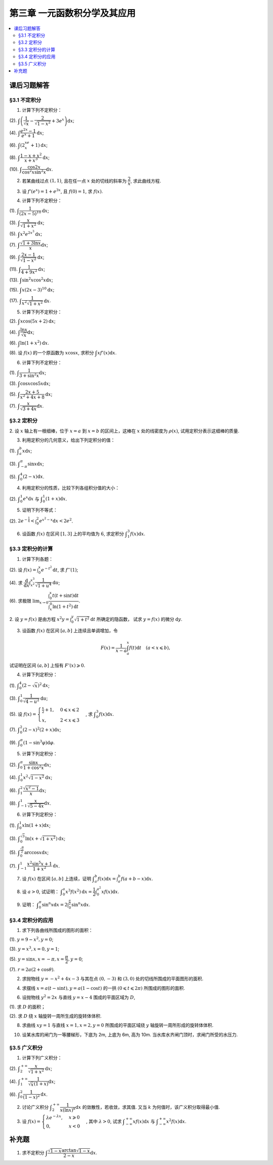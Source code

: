 第三章  一元函数积分学及其应用
^^^^^^^^^^^^^^^^^^^^^^^^^^^^^^^^^^^^

..  contents:: :local:


课后习题解答
=========================

§3.1 不定积分
---------------------

1. 计算下列不定积分：

(2). :math:`\displaystyle \int \left( \dfrac{1}{\sqrt{x}} - \dfrac{2}{\sqrt{1-x^2}} + 3e^x \right) \mathrm{d} x`;

(4). :math:`\displaystyle \int \dfrac{e^{2x} - 1}{e^x + 1} \mathrm{d} x`;

(6). :math:`\displaystyle \int (2^xe^x + 1) \mathrm{d} x`;

(8). :math:`\displaystyle \int \dfrac{1 - x + x^2}{x + x^3} \mathrm{d} x`;

(10). :math:`\displaystyle \int \dfrac{\cos 2x}{\cos^2 x \sin^2 x} \mathrm{d} x`.

.. proof:solution::

    (2).

    .. math::

        \int \left( \dfrac{1}{\sqrt{x}} - \dfrac{2}{\sqrt{1-x^2}} + 3e^x \right) \mathrm{d} x & = \int x^{-\frac{1}{2}} \mathrm{d} x - 2\int (1-x^2)^{-\frac{1}{2}} \mathrm{d} x + 3 \int e^x \mathrm{d} x \\
        & = 2\sqrt{x} - 2\arcsin x + 3e^x + C.

    (4).

    .. math::

        \int \dfrac{e^{2x} - 1}{e^x + 1} \mathrm{d} x & = \int \dfrac{(e^x + 1)(e^x - 1)}{e^x + 1} \mathrm{d} x \\
        & = \int (e^x - 1) \mathrm{d} x \\
        & = e^x - x + C.

    (6).

    .. math::

        \int (2^xe^x + 1) \mathrm{d} x & = \int (2e)^x \mathrm{d} x + \int \mathrm{d} x \\
        & = \dfrac{(2e)^x}{\ln (2e)} + x + C \\
        & = \dfrac{2^xe^x}{\ln 2 + 1} + x + C.

    (8).

    .. math::

        \int \dfrac{1 - x + x^2}{x + x^3} \mathrm{d} x & = \int \dfrac{1 + x^2}{x + x^3} \mathrm{d} x - \int \dfrac{x}{x + x^3} \mathrm{d} x \\
        & = \int \dfrac{1}{x} \mathrm{d} x - \int \dfrac{1}{x^2 + 1} \mathrm{d} x \\
        & = \ln |x| - \arctan x + C.

    (10).

    .. math::

        \int \dfrac{\cos 2x}{\cos^2 x \sin^2 x} \mathrm{d} x & = \int \dfrac{\cos 2x}{(\frac{1}{2} \sin 2x)^2} \mathrm{d} x \\
        & = 2 \int \dfrac{\mathrm{d} \sin 2x}{\sin^2 2x}  \\
        & = 2 \cdot \dfrac{-1}{\sin 2x} + C \\
        & = -\dfrac{2}{\sin 2x} + C.

2. 若某曲线过点 :math:`(1, 1)`, 且在任一点 :math:`x` 处的切线的斜率为 :math:`\dfrac{2}{x}`, 求此曲线方程.

.. proof:solution::

    设曲线方程为 :math:`y = f(x)`, 则 :math:`f'(x) = \dfrac{2}{x}`, 从而 :math:`\displaystyle f(x) = \int \dfrac{2}{x} \mathrm{d} x = 2\ln x + C`, 由 :math:`f(1) = 1` 知 :math:`C = 1`, 因此曲线方程为 :math:`y = 2\ln x + 1`.

3. 设 :math:`f'(e^x) = 1 + e^{3x}`, 且 :math:`f(0) = 1`, 求 :math:`f(x)`.

.. proof:solution::

    由题设知 :math:`f'(e^x) = 1 + e^{3x}`, 从而 :math:`f'(x) = 1 + x^3`, 那么

    .. math::

        f(x) = \int (1 + x^3) \mathrm{d} x = x + \dfrac{x^4}{4} + C

    由 :math:`f(0) = 1` 知 :math:`C = 1`, 因此 :math:`f(x) = x + \dfrac{x^4}{4} + 1`.

4. 计算下列不定积分：

(1). :math:`\displaystyle \int \dfrac{1}{(2x - 5)^{10}} \mathrm{d} x`;

(3). :math:`\displaystyle \int \dfrac{x}{\sqrt{1 + x^2}} \mathrm{d} x`;

(5). :math:`\displaystyle \int x^2 e^{2x^3} \mathrm{d} x`;

(7). :math:`\displaystyle \int \dfrac{\sqrt{1 + 3\ln x}}{x} \mathrm{d} x`;

(9). :math:`\displaystyle \int \dfrac{2x - 1}{\sqrt{1 - x^2}} \mathrm{d} x`;

(11). :math:`\displaystyle \int \dfrac{1}{4 + 9x^2} \mathrm{d} x`;

(13). :math:`\displaystyle \int \sin^2 x \cos^2 x \mathrm{d} x`;

(15). :math:`\displaystyle \int x (2x - 3)^{10} \mathrm{d} x`;

(17). :math:`\displaystyle \int \dfrac{1}{x^2 \sqrt{1 + x^2}} \mathrm{d} x`.

.. proof:solution::

    (1). 令 :math:`u = 2x - 5`, 则 :math:`\mathrm{d} u = 2 \mathrm{d} x`, 从而有

    .. math::

        \int \dfrac{1}{(2x - 5)^{10}} \mathrm{d} x & = \dfrac{1}{2} \int u^{-10} \mathrm{d} u = \dfrac{1}{2} \cdot \dfrac{u^{-9}}{-9} + C \\
        & = -\dfrac{1}{18(2x - 5)^9} + C.

    接下来，中间变量 :math:`u` 就不再写出了。

    (3).

    .. math::

        \int \dfrac{x}{\sqrt{1 + x^2}} \mathrm{d} x = \int \dfrac{\sqrt{1 + x^2}}{2} \mathrm{d} (1 + x^2) = \sqrt{1 + x^2} + C.

    (5).

    .. math::

        \int x^2 e^{2x^3} \mathrm{d} x = \dfrac{1}{6} \int e^{2x^3} \mathrm{d} (2x^3) = \dfrac{1}{6} e^{2x^3} + C.

    (7).

    .. math::

        \int \dfrac{\sqrt{1 + 3\ln x}}{x} \mathrm{d} x = \int \sqrt{1 + 3\ln x} \mathrm{d} (\ln x) = \dfrac{2}{9} (1 + 3\ln x)^{\frac{3}{2}} + C.

    (9).

    .. math::

        \int \dfrac{2x - 1}{\sqrt{1 - x^2}} \mathrm{d} x & = \int \dfrac{2x}{\sqrt{1 - x^2}} \mathrm{d} x - \int \dfrac{1}{\sqrt{1 - x^2}} \mathrm{d} x \\
        & = -\int \dfrac{1}{\sqrt{1 - x^2}} \mathrm{d} (1 - x^2) - \arcsin x + C \\
        & = -2 \sqrt{1 - x^2} - \arcsin x + C.

    (11).

    .. math::

        \int \dfrac{1}{4 + 9x^2} \mathrm{d} x = \dfrac{2}{3} \cdot \dfrac{1}{4} \int \dfrac{1}{1 + \left( \frac{3}{2} x \right)^2} \mathrm{d} \left( \frac{3}{2} x \right) = \dfrac{1}{6} \arctan \dfrac{3}{2} x + C.

    (13).

    .. math::

        \int \sin^2 x \cos^2 x \mathrm{d} x & = \dfrac{1}{4} \int \sin^2 2x \mathrm{d} x = \dfrac{1}{8} \int (1 - \cos 4x) \mathrm{d} x \\
        & = \dfrac{1}{32} \int (1 - \cos 4x) \mathrm{d} (4x) = \dfrac{1}{32} (4x - \sin 4x) + C.

    (15).

    .. math::

        \int x (2x - 3)^{10} \mathrm{d} x & = \int \dfrac{1}{2} (2x - 3)^{11} \mathrm{d} x + \int \dfrac{3}{2} (2x - 3)^{10} \mathrm{d} x \\
        & = \dfrac{1}{4} \int (2x - 3)^{11} \mathrm{d} (2x - 3) + \dfrac{3}{4} \int (2x - 3)^{10} \mathrm{d} (2x - 3) \\
        & = \dfrac{1}{4} \cdot \dfrac{(2x - 3)^{12}}{12} + \dfrac{3}{4} \cdot \dfrac{(2x - 3)^{11}}{11} + C \\
        & = \dfrac{1}{48} (2x - 3)^{12} + \dfrac{3}{44} (2x - 3)^{11} + C.

    (17).

    .. math::

        \int \dfrac{1}{x^2 \sqrt{1 + x^2}} \mathrm{d} x & = -\int \dfrac{1}{\sqrt{1 + x^2}} \mathrm{d} \left( \dfrac{1}{x} \right) = -\int \dfrac{1}{x} \cdot \dfrac{1}{\sqrt{1 + \left(\frac{1}{x}\right)^2}} \mathrm{d} \left( \dfrac{1}{x} \right) \\
        & = -\dfrac{1}{2} \int \dfrac{1}{\sqrt{1 + \left(\frac{1}{x}\right)^2}} \mathrm{d} \left( \frac{1}{x} \right)^2 \\
        & = -\sqrt{1 + \left(\frac{1}{x}\right)^2} + C \\
        & = -\dfrac{\sqrt{x^2 + 1}}{x} + C.

    以上假设了 :math:`x > 0`, 对于 :math:`x < 0` 的情况，从根式中提出 :math:`x` 要变（2次）号，最终结果是一样的。

5. 计算下列不定积分：

(2). :math:`\displaystyle \int x \cos (5x + 2) \mathrm{d} x`;

(4). :math:`\displaystyle \int \dfrac{\ln x}{\sqrt{x}} \mathrm{d} x`;

(6). :math:`\displaystyle \int \ln(1 + x^2) \mathrm{d} x`.

(8). 设 :math:`f(x)` 的一个原函数为 :math:`x \cos x`, 求积分 :math:`\displaystyle \int x f'(x) \mathrm{d} x`.

.. proof:solution::

    (2). 采用分部积分法：

    .. math::

        \int x \cos (5x + 2) \mathrm{d} x & = \dfrac{1}{5} \int x \mathrm{d} \left( \sin (5x + 2) \right) = \dfrac{1}{5} x \sin (5x + 2) - \dfrac{1}{5} \int \sin (5x + 2) \mathrm{d} x \\
        & = \dfrac{1}{5} x \sin (5x + 2) + \dfrac{1}{25} \cos (5x + 2) + C.

    (4). 令 :math:`x = t^2, t > 0`, 则 :math:`\mathrm{d} x = 2t \mathrm{d} t`, 从而有

    .. math::

        \int \dfrac{\ln x}{\sqrt{x}} \mathrm{d} x & = \int \dfrac{2t \ln t^2}{t} \mathrm{d} t = 4 \int \ln t \mathrm{d} t \\
        & = 4t \ln t - 4 \int t \mathrm{d} (\ln t) = 4t \ln t - 4 \int t \cdot \dfrac{1}{t} \mathrm{d} t \\
        & = 4t \ln t - 4t + C = 4 \sqrt{x} \ln \sqrt{x} - 4 \sqrt{x} + C \\
        & = 2 \sqrt{x} \ln x - 4 \sqrt{x} + C.

    也可以直接采用分部积分法：

    .. math::

        \int \dfrac{\ln x}{\sqrt{x}} \mathrm{d} x & = 2 \int \ln x \mathrm{d} \left( \sqrt{x} \right) = 2 \sqrt{x} \ln x - 2 \int \sqrt{x} \mathrm{d} (\ln x) \\
        & = 2 \sqrt{x} \ln x - 2 \int \sqrt{x} \cdot \dfrac{1}{x} \mathrm{d} x \\
        & = 2 \sqrt{x} \ln x - 2 \int \dfrac{1}{\sqrt{x}} \mathrm{d} x \\
        & = 2 \sqrt{x} \ln x - 4 \sqrt{x} + C.

    (6). 采用分部积分法：

    .. math::

        \int \ln(1 + x^2) \mathrm{d} x & = x \ln(1 + x^2) - \int x \mathrm{d} (\ln(1 + x^2)) = x \ln(1 + x^2) - \int x \cdot \dfrac{2x}{1 + x^2} \mathrm{d} x \\
        & = x \ln(1 + x^2) - 2 \int \dfrac{x^2}{1 + x^2} \mathrm{d} x = x \ln(1 + x^2) - 2 \int \left( 1 - \dfrac{1}{1 + x^2} \right) \mathrm{d} x \\
        & = x \ln(1 + x^2) - 2x + 2 \arctan x + C.

    (8). 采用分部积分法：

    .. math::

        \int x f'(x) \mathrm{d} x & = \int x \mathrm{d} f(x) = x f(x) - \int f(x) \mathrm{d} x \\
        & = x (x \cos x)' - x \cos x + C = x \cos x - x^2 \sin x - x \cos x + C \\
        &= -x^2 \sin x + C.

6. 计算下列不定积分：

(1). :math:`\displaystyle \int \dfrac{1}{3 + \sin^2 x} \mathrm{d} x`;

(3). :math:`\displaystyle \int \cos x \cos 5x \mathrm{d} x`;

(5). :math:`\displaystyle \int \dfrac{2x + 5}{x^2 + 4x + 8} \mathrm{d} x`;

(7). :math:`\displaystyle \int \dfrac{x}{\sqrt{3 + 4x}} \mathrm{d} x`.

.. proof:solution::

    (1).

    .. math::

        \int \dfrac{1}{3 + \sin^2 x} \mathrm{d} x & = \int \dfrac{1}{3\cos^2 x + 4\sin^2 x} \mathrm{d} x = \int \dfrac{\sec^2x \mathrm{d} x}{3 + 4\tan^2 x} \\
        & = \int \dfrac{\mathrm{d} \tan x}{3 + 4\tan^2 x} = \dfrac{1}{2\sqrt{3}} \int \dfrac{\mathrm{d} \left( \frac{2}{\sqrt{3}} \tan x \right)}{1 + \left( \frac{2}{\sqrt{3}} \tan x \right)^2} \\
        & = \dfrac{1}{2\sqrt{3}} \arctan \left( \dfrac{2}{\sqrt{3}} \tan x \right) + C.

    (3). 利用和差化积公式 :math:`\cos x \cos 5x = \dfrac{1}{2} (\cos 4x + \cos 6x)`, 从而有

    .. math::

        \int \cos x \cos 5x \mathrm{d} x & = \dfrac{1}{2} \int \cos 4x \mathrm{d} x + \dfrac{1}{2} \int \cos 6x \mathrm{d} x \\
        & = \dfrac{1}{8} \sin 4x + \dfrac{1}{12} \sin 6x + C.

    (5).

    .. math::

        \int \dfrac{2x + 5}{x^2 + 4x + 8} \mathrm{d} x & = \int \dfrac{2(x + 2) + 1}{(x + 2)^2 + 4} \mathrm{d} (x + 2) \\
        & = 2 \int \dfrac{x + 2}{(x + 2)^2 + 4} \mathrm{d} (x + 2) + \int \dfrac{1}{(x + 2)^2 + 4} \mathrm{d} (x + 2) \\
        & = \int \dfrac{1}{(x + 2)^2 + 4} \mathrm{d} (x + 2)^2 + \dfrac{1}{2} \int \dfrac{1}{(\frac{x + 2}{2})^2 + 1} \mathrm{d} \left(\dfrac{x + 2}{2}\right) \\
        & = \ln \left\lvert (x + 2)^2 + 4 \right\rvert + \dfrac{1}{2} \arctan \dfrac{x + 2}{2} + C \\
        & = \ln (x^2 + 4x + 8) + \dfrac{1}{2} \arctan \dfrac{x + 2}{2} + C.

    (7). 令 :math:`u = \sqrt{3 + 4x}`, 那么 :math:`\mathrm{d} x = \dfrac{u \mathrm{d} u}{2}`, 从而有

    .. math::

        \int \dfrac{x}{\sqrt{3 + 4x}} \mathrm{d} x & = \int \dfrac{u^2 - 3}{4u} \cdot \dfrac{u \mathrm{d} u}{2} = \dfrac{1}{8} \int (u^2 - 3) \mathrm{d} u \\
        & = \dfrac{1}{8} \cdot \dfrac{u^3}{3} - \dfrac{3}{8} u + C \\
        & = \dfrac{1}{24} (3 + 4x)^{\frac{3}{2}} - \dfrac{3}{8} \sqrt{3 + 4x} + C \\
        & = \sqrt{3 + 4x} \left( \dfrac{1}{24} (3 + 4x) - \dfrac{3}{8} \right) + C \\
        & = \dfrac{4x - 6}{24} \sqrt{3 + 4x} + C \\
        & = \dfrac{2x - 3}{12} \sqrt{3 + 4x} + C.

§3.2 定积分
---------------------

2. 设 :math:`x` 轴上有一根细棒，位于 :math:`x = a` 到 :math:`x = b` 的区间上，这棒在 :math:`x` 处的线密度为 :math:`\rho(x)`,
试用定积分表示这细棒的质量.

.. proof:solution::

    设细棒的质量为 :math:`m`, 则有

    .. math::

        m = \int_a^b \rho(x) \mathrm{d} x.

3. 利用定积分的几何意义，给出下列定积分的值：

(1). :math:`\displaystyle \int_a^b x \mathrm{d} x`;

(3). :math:`\displaystyle \int_{-\pi}^{\pi} \sin x \mathrm{d} x`;

(5). :math:`\displaystyle \int_0^4 (2 - x) \mathrm{d} x`.

.. proof:solution::

    (1). 假设 :math:`a < b`.

    定积分 :math:`\displaystyle \int_a^b x \mathrm{d} x` 表示 :math:`x` 从 :math:`a` 到 :math:`b` 曲线 :math:`y = x` 与 :math:`x` 轴之间（带正负号）的面积。
    当 :math:`a, b` 同号时，这是一个底边长 :math:`|a|, |b|`, 高为 :math:`|a - b|` 的梯形，面积为 :math:`\dfrac{|a| + |b|}{2} |a - b|`.
    当 :math:`a, b > 0` 时，面积为正的，当 :math:`a, b < 0` 时，面积为负的。值为 :math:`\dfrac{b^2 - a^2}{2}`.

    当 :math:`a \leqslant 0 \leqslant b`, 定积分 :math:`\displaystyle \int_a^b x \mathrm{d} x` 表示两个三角形的面积之差 (包括等于 :math:`0` 时退化的情况).
    这是两个等腰直角三角形，直角边长分别为 :math:`-a, b`, 面积之差为 :math:`\dfrac{b^2 - a^2}{2}`.

    (3). :math:`\sin x` 在 :math:`(-\pi, 0)` 取值为负， :math:`(0, \pi)` 取值为正，因此定积分 :math:`\displaystyle \int_{-\pi}^{\pi} \sin x \mathrm{d} x`
    表示 这两部分曲线与 :math:`x` 轴围成（带正负号）的面积之和。正两部分面积正好绝对值相等，符号相反，因此定积分的值为 :math:`0`.

    (5). :math:`\displaystyle \int_0^4 (2 - x) \mathrm{d} x` 表示 :math:`x` 从 :math:`0` 到 :math:`4` 曲线 :math:`y = 2 - x` 与 :math:`x` 轴之间（带正负号）的面积。
    :math:`x` 从 :math:`0` 到 :math:`2` 时， :math:`y = 2 - x` 在 :math:`x` 轴上方，面积为正， :math:`x` 从 :math:`2` 到 :math:`4` 时，
    :math:`y = 2 - x` 在 :math:`x` 轴下方，面积为负。这两部分面积绝对值相等，符号相反，因此定积分的值为 :math:`0`.

4. 利用定积分的性质，比较下列各组积分值的大小：

(2). :math:`\displaystyle \int_0^1 e^x \mathrm{d} x` 与 :math:`\displaystyle \int_0^1 (1 + x) \mathrm{d} x`.

.. proof:solution::

    由于在区间 :math:`(0, 1)` 上有不等式 :math:`e^x > 1 + x`, 因此有 :math:`\displaystyle \int_0^1 e^x \mathrm{d} x > \int_0^1 (1 + x) \mathrm{d} x`.

5. 证明下列不等式：

(2). :math:`\displaystyle 2 e^{-\frac{1}{4}} < \int_0^2 e^{x^2 - x} \mathrm{d} x < 2 e^2`.

.. proof:proof::

    由于 :math:`e^{x^2 - x} = e^{\left( x - \frac{1}{2} \right)^2 - \frac{1}{4}}` 在区间 :math:`[0, 2]` 上的最小值为 :math:`e^{-\frac{1}{4}}`,
    最大值为 :math:`e^2`, 因此有

    .. math::

        2 e^{-\frac{1}{4}} = \int_0^2 e^{-\frac{1}{4}} \mathrm{d} x < \int_0^2 e^{x^2 - x} \mathrm{d} x < \int_0^2 e^2 \mathrm{d} x = 2 e^2.

6. 设函数 :math:`f(x)` 在区间 :math:`[1, 3]` 上的平均值为 :math:`6`, 求定积分 :math:`\displaystyle \int_1^3 f(x) \mathrm{d} x`.

.. proof:solution::

    函数 :math:`f(x)` 在区间 :math:`[1, 3]` 上的平均值为 :math:`6`, 也就是说有

    .. math::

        \dfrac{\int_1^3 f(x) \mathrm{d} x}{3 - 1} = 6,

    从而有 :math:`\displaystyle \int_1^3 f(x) \mathrm{d} x = 12`.

§3.3 定积分的计算
---------------------

1. 计算下列各题：

(2). 设 :math:`\displaystyle f(x) = \int_0^x e^{-t^2} \mathrm{d} t`, 求 :math:`f''(1)`;

(4). 求 :math:`\displaystyle \dfrac{\mathrm{d}}{\mathrm{d} x} \int_{x^2}^{x^3} \dfrac{1}{\sqrt{1 + u^4}} \mathrm{d} u`;

(6). 求极限 :math:`\displaystyle \lim_{x \to 0} \dfrac{\int_0^x t(t + \sin t) \mathrm{d} t}{\int_x^0 \ln (1 + t^2) \mathrm{d} t}`.

.. proof:solution::

    (1). :math:`f'(x) = e^{-x^2}`, :math:`f''(x) = -2x e^{-x^2}`, 因此 :math:`f''(1) = -2e^{-1}`.

    (3). :math:`\displaystyle \dfrac{\mathrm{d}}{\mathrm{d} x} \int_{x^2}^{x^3} \dfrac{1}{\sqrt{1 + u^4}} \mathrm{d} u = \dfrac{1}{\sqrt{1 + x^{12}}} \cdot 3x^2 - \dfrac{1}{\sqrt{1 + x^8}} \cdot 2x = \dfrac{3x^2}{\sqrt{1 + x^{12}}} - \dfrac{2x}{\sqrt{1 + x^8}}`.

    (5).

    .. math::

        \displaystyle \lim_{x \to 0} \dfrac{\int_0^x t(t + \sin t) \mathrm{d} t}{\int_x^0 \ln (1 + t^2) \mathrm{d} t} & = \lim_{x \to 0} \dfrac{\int_0^x t(t + \sin t) \mathrm{d} t}{-\int_0^x \ln (1 + t^2) \mathrm{d} t} = -\lim_{x \to 0} \dfrac{x(x + \sin x)}{\ln (1 + x^2)} \\
        & = -\lim_{x \to 0} \dfrac{2x + x \cos x + \sin x}{\frac{2x}{1 + x^2}} \\
        & = -\lim_{x \to 0} (1 + x^2) \dfrac{2x + x \cos x + \sin x}{2x} \\
        & = -2.

    .. note::

        一般地，如果 :math:`\displaystyle f(x) = \int_{\varphi(x)}^{\psi(x)} g(t) \mathrm{d} t`, 那么

        .. math::

            f'(x) = g(\psi(x)) \psi'(x) - g(\varphi(x)) \varphi'(x).

2. 设 :math:`y = f(x)` 是由方程 :math:`\displaystyle x^2 y = \int_0^y \sqrt{1 + t^2} \mathrm{d} t` 所确定的隐函数，
试求 :math:`y = f(x)` 的微分 :math:`\mathrm{d} y`.

.. proof:solution::

    对方程两边求微分，有

    .. math::

        2x y \mathrm{d} x + x^2 \mathrm{d} y = \sqrt{1 + y^2} \mathrm{d} y,

    移项之后有

    .. math::

        \mathrm{d} y = \dfrac{2x y}{\sqrt{1 + y^2} - x^2} \mathrm{d} x.

3. 设函数 :math:`f(x)` 在区间 :math:`[a, b]` 上连续且单调增加，令

.. math::

    F(x) = \dfrac{1}{x - a} \int_a^x f(t) \mathrm{d} t \quad (a < x \leqslant b),

试证明在区间 :math:`(a, b]` 上恒有 :math:`F'(x) \geqslant 0`.

.. proof:proof::

    由于 :math:`f(x)` 在区间 :math:`[a, b]` 上连续且单调增加，所以有

    .. math::

        F'(x) = \dfrac{1}{x - a} \cdot f(x) - \dfrac{1}{(x - a)^2} \int_a^x f(t) \mathrm{d} t.

    进一步由积分中值定理，存在 :math:`\xi \in (a, x)` 使得 :math:`\displaystyle \int_a^x f(t) \mathrm{d} t = f(\xi) (x - a)`, 因此有

    .. math::

        F'(x) = \dfrac{1}{x - a} \cdot f(x) - \dfrac{f(\xi) (x - a)}{(x - a)^2} = \dfrac{1}{x - a} \cdot \left( f(x) - f(\xi) \right).

    由于 :math:`f(x)` 在区间 :math:`[a, b]` 上连续且单调增加，因此有 :math:`f(x) \geqslant f(\xi)`, 从而有 :math:`F'(x) \geqslant 0`.

4. 计算下列定积分：

(1). :math:`\displaystyle \int_0^4 (2 - \sqrt{x})^2 \mathrm{d} x`;

(3). :math:`\displaystyle \int_0^1 \dfrac{1}{\sqrt{4-u^2}} \mathrm{d} u`;

(5). 设 :math:`\displaystyle f(x) = \begin{cases} \frac{x}{2} + 1, & 0 \leqslant x \leqslant 2 \\ x, & 2 < x \leqslant 3 \end{cases}`, 求 :math:`\displaystyle \int_0^3 f(x) \mathrm{d} x`.

(7). :math:`\displaystyle \int_0^2 (2 - x)^2 (2 + x) \mathrm{d} x`;

(9). :math:`\displaystyle \int_0^{\pi} (1 - \sin^3 \varphi) \mathrm{d} \varphi`.

.. proof:solution::

    (1). 令 :math:`t = \sqrt{x}`, 那么 :math:`x = t^2, \mathrm{d} x = 2t \mathrm{d} t`, 从而有

    .. math::

        \int_0^4 (2 - \sqrt{x})^2 \mathrm{d} x & = \int_0^2 (2 - t)^2 \cdot 2t \mathrm{d} t = 2 \int_0^2 (4 - 4t + t^2) t \mathrm{d} t \\
        & = 2 \int_0^2 (4t - 4t^2 + t^3) \mathrm{d} t = 2 \left. \left[ 2t^2 - \dfrac{4}{3} t^3 + \dfrac{1}{4} t^4 \right] \right|_0^2 \\
        & = 2 \left( 8 - \dfrac{32}{3} + 4 \right) = \dfrac{8}{3}.

    (3). 令 :math:`u = 2 \sin \varphi`, 那么 :math:`\mathrm{d} u = 2 \cos \varphi \mathrm{d} \varphi`, 从而有

    .. math::

        \int_0^1 \dfrac{1}{\sqrt{4-u^2}} \mathrm{d} u & = \int_0^{\frac{\pi}{6}} \dfrac{1}{\sqrt{4 - 4 \sin^2 \varphi}} \cdot 2 \cos \varphi \mathrm{d} \varphi \\
        & = \int_0^{\frac{\pi}{6}} \dfrac{1}{\sqrt{4 \cos^2 \varphi}} \cdot 2 \cos \varphi \mathrm{d} \varphi = \int_0^{\frac{\pi}{6}} \dfrac{1}{2 \cos \varphi} \cdot 2 \cos \varphi \mathrm{d} \varphi \\
        & = \int_0^{\frac{\pi}{6}} \mathrm{d} \varphi = \dfrac{\pi}{6}.

    (5). 根据定积分对积分区间的可加性，有

    .. math::

        \int_0^3 f(x) \mathrm{d} x & = \int_0^2 f(x) \mathrm{d} x + \int_2^3 f(x) \mathrm{d} x = \int_0^2 \left( \dfrac{x}{2} + 1 \right) \mathrm{d} x + \int_2^3 x \mathrm{d} x \\
        & = \left. \left( \dfrac{x^2}{4} + x \right) \right|_0^2 + \left. \dfrac{x^2}{2} \right|_2^3 = 3 + \dfrac{9}{2} - 2 = \dfrac{11}{2}.

    (7).

    .. math::

        \int_0^2 (2 - x)^2 (2 + x) \mathrm{d} x & = \int_2^0 x^2 (4 - x) \mathrm{d} (2-x) = \int_0^2 x^2 (4 - x) \mathrm{d} x \\
        & = \int_0^2 (4x^2 - x^3) \mathrm{d} x = \left. \left( \dfrac{4}{3} x^3 - \dfrac{1}{4} x^4 \right) \right|_0^2 \\
        & = \dfrac{32}{3} - 4 = \dfrac{20}{3}.

    (9). 由于 :math:`\sin^3 \varphi = \dfrac{3}{4} \sin \varphi - \dfrac{1}{4} \sin 3\varphi`, 因此有

    .. math::

        \int_0^{\pi} (1 - \sin^3 \varphi) \mathrm{d} \varphi & = \int_0^{\pi} \left( 1 - \dfrac{3}{4} \sin \varphi + \dfrac{1}{4} \sin 3\varphi \right) \mathrm{d} \varphi \\
        & = \left. \left( \varphi + \dfrac{3}{4} \cos \varphi - \dfrac{1}{12} \cos 3\varphi \right) \right|_0^{\pi} \\
        & = \pi - \dfrac{3}{4} + \dfrac{1}{12} - (0 + \dfrac{3}{4} - \dfrac{1}{12}) \\
        & = \pi - \dfrac{4}{3}.

5. 计算下列定积分：

(2). :math:`\displaystyle \int_0^{\pi} \dfrac{\sin x}{1 + \cos^2 x} \mathrm{d} x`;

(4). :math:`\displaystyle \int_0^1 x^2 \sqrt{1 - x^2} \mathrm{d} x`;

(6). :math:`\displaystyle \int_1^2 \dfrac{\sqrt{x^2 - 1}}{x} \mathrm{d} x`;

(8). :math:`\displaystyle \int_{-1}^1 \dfrac{x}{\sqrt{5 - 4x}} \mathrm{d} x`.

.. proof:solution::

    (2).

    .. math::

        \int_0^{\pi} \dfrac{\sin x}{1 + \cos^2 x} \mathrm{d} x & = - \int_0^{\pi} \dfrac{\mathrm{d} \cos x}{1 + \cos^2 x} = - \left. \arctan \cos x \right|_0^{\pi} \\
        & = - \left( \arctan (-1) - \arctan 1 \right) = - \left( -\dfrac{\pi}{4} - \dfrac{\pi}{4} \right) = \dfrac{\pi}{2}.

    (4).

    .. math::

        \int_0^1 x^2 \sqrt{1 - x^2} \mathrm{d} x & = \dfrac{1}{2} \int_0^1 \sqrt{x^2 (1 - x^2)} \mathrm{d} x^2 = \dfrac{1}{2} \int_0^1 \sqrt{x (1 - x)} \mathrm{d} x \\
        & = \dfrac{1}{2} \int_0^1 \sqrt{\dfrac{1}{4} - \left( x - \dfrac{1}{2} \right)^2} \mathrm{d} \left( x - \dfrac{1}{2} \right) \\
        & = \dfrac{1}{8} \int_0^1 \sqrt{1 - \left( 2x - 1 \right)^2} \mathrm{d} \left( 2x - 1 \right) \\
        & = \dfrac{1}{8} \int_{-1}^1 \sqrt{1 - x^2} \mathrm{d} x \\
        & = \dfrac{1}{4} \int_{0}^1 \sqrt{1 - x^2} \mathrm{d} x \\
        & = \dfrac{1}{4} \int_{0}^{\frac{\pi}{2}} \sqrt{1 - \sin^2 \varphi} \mathrm{d} \sin \varphi \\
        & = \dfrac{1}{4} \int_{0}^{\frac{\pi}{2}} \cos^2 \varphi \mathrm{d} \varphi \\
        & = \dfrac{1}{4} \int_{0}^{\frac{\pi}{2}} \dfrac{1 + \cos 2\varphi}{2} \mathrm{d} \varphi \\
        & = \dfrac{1}{8} \left. \left( \varphi + \dfrac{1}{2} \sin 2\varphi \right) \right|_0^{\frac{\pi}{2}} \\
        & = \dfrac{\pi}{16}.

    另解：令 :math:`x = \sin t`, 积分区域变为 :math:`[0, \frac{\pi}{2}]`, 从而有

    .. math::

        \int_0^1 x^2 \sqrt{1 - x^2} \mathrm{d} x & = \int_0^{\frac{\pi}{2}} \sin^2 t \cos t \mathrm{d} \sin t = \int_0^{\frac{\pi}{2}} \sin^2 t \cos^2 t \mathrm{d} t \\
        & = \dfrac{1}{4} \int_0^{\frac{\pi}{2}} \sin^2 2t \mathrm{d} t \\
        & = \dfrac{1}{4} \int_0^{\frac{\pi}{2}} \dfrac{1 - \cos 4t}{2} \mathrm{d} t \\
        & = \dfrac{1}{8} \int_0^{\frac{\pi}{2}} \left( 1 - \cos 4t \right) \mathrm{d} t \\
        & = \dfrac{1}{8} \int_0^{\frac{\pi}{2}} \mathrm{d} t - \dfrac{1}{8} \int_0^{\frac{\pi}{2}} \cos 4t \mathrm{d} t \\
        & = \dfrac{\pi}{16}.

    (6). 令 :math:`x = \sec \varphi`, 积分区域变为 :math:`[0, \frac{\pi}{3}]`, 从而有

    .. math::

        \int_1^2 \dfrac{\sqrt{x^2 - 1}}{x} \mathrm{d} x & = \int_{0}^{\frac{\pi}{3}} \dfrac{\tan \varphi}{\sec \varphi} \cdot \sec \varphi \tan \varphi \mathrm{d} \varphi \\
        & = \int_{0}^{\frac{\pi}{3}} \tan^2 \varphi \mathrm{d} \varphi \\
        & = \int_{0}^{\frac{\pi}{3}} \sec^2 \varphi \mathrm{d} \varphi - \int_{0}^{\frac{\pi}{3}} \mathrm{d} \varphi \\
        & = \left. \tan \varphi \right|_0^{\frac{\pi}{3}} - \left. \varphi \right|_0^{\frac{\pi}{3}} \\
        & = \sqrt{3} - \dfrac{\pi}{3}.

    (8). 令 :math:`t = \sqrt{5 - 4x}`, 那么 :math:`x = \dfrac{5 - t^2}{4}`, :math:`\mathrm{d} x = -\dfrac{t}{2} \mathrm{d} t`, 从而有

    .. math::

        \int_{-1}^1 \dfrac{x}{\sqrt{5 - 4x}} \mathrm{d} x & = \int_{3}^1 \dfrac{\frac{5 - t^2}{4}}{t} \cdot \left( -\dfrac{t}{2} \right) \mathrm{d} t = \dfrac{1}{8} \int_1^{3} \left( 5 - t^2 \right) \mathrm{d} t \\
        & = \dfrac{1}{8} \left. \left( 5t - \dfrac{t^3}{3} \right) \right|_1^{3} = \dfrac{1}{8} \left( 15 - \dfrac{27}{3} - 5 + \dfrac{1}{3} \right) \\
        & = \dfrac{1}{6}.

6. 计算下列定积分：

(1). :math:`\displaystyle \int_0^1 x \ln(1 + x) \mathrm{d} x`;

(3). :math:`\displaystyle \int_0^{\sqrt{3}} \ln \left( x + \sqrt{1 + x^2} \right) \mathrm{d} x`;

(5). :math:`\displaystyle \int_0^{\frac{\sqrt{2}}{2}} \arccos x \mathrm{d} x`;

(7). :math:`\displaystyle \int_{-1}^1 \dfrac{x^2 \sin^5 x + 1}{1 + x^2} \mathrm{d} x`.

.. proof:solution::

    (1).

    .. math::

        \int_0^1 x \ln(1 + x) \mathrm{d} x & = \dfrac{1}{2} \int_0^1 \ln(1 + x) \mathrm{d} x^2 = \left. \dfrac{1}{2} \ln(1 + x) \cdot x^2 \right|_0^1 - \dfrac{1}{2} \int_0^1 \dfrac{x^2}{1 + x} \mathrm{d} x \\
        & = \dfrac{1}{2} \ln 2 - \dfrac{1}{2} \int_0^1 \left( x - 1 + \dfrac{1}{1 + x} \right) \mathrm{d} x \\
        & = \dfrac{1}{2} \ln 2 - \dfrac{1}{2} \left. \left( \dfrac{x^2}{2} - x + \ln(1 + x) \right) \right|_0^1 \\
        & = \dfrac{1}{2} \ln 2 - \dfrac{1}{2} \left( \dfrac{1}{2} - 1 + \ln 2 \right) \\
        & = \dfrac{1}{4}.

    (3).

    .. math::

        \int_0^{\sqrt{3}} \ln \left( x + \sqrt{1 + x^2} \right) \mathrm{d} x & = \left. x \ln \left( x + \sqrt{1 + x^2} \right) \right|_0^{\sqrt{3}} - \int_0^{\sqrt{3}} x \dfrac{1 + \dfrac{x}{\sqrt{1 + x^2}}}{x + \sqrt{1 + x^2}} \mathrm{d} x \\
        & = \sqrt{3} \ln \left( \sqrt{3} + 2 \right) - \int_0^{\sqrt{3}} \dfrac{x}{\sqrt{1 + x^2}} \mathrm{d} x \\
        & = \sqrt{3} \ln \left( \sqrt{3} + 2 \right) - \dfrac{1}{2} \int_0^{\sqrt{3}} \dfrac{\mathrm{d} x^2}{\sqrt{1 + x^2}} \\
        & = \sqrt{3} \ln \left( \sqrt{3} + 2 \right) - \dfrac{1}{2} \int_0^{\sqrt{3}} \dfrac{\mathrm{d} \left( 1 + x^2 \right)}{\sqrt{1 + x^2}} \\
        & = \sqrt{3} \ln \left( \sqrt{3} + 2 \right) - \left. \sqrt{1 + x^2} \right|_0^{\sqrt{3}} \\
        & = \sqrt{3} \ln \left( \sqrt{3} + 2 \right) - 1.

    (5).

    .. math::

        \int_0^{\frac{\sqrt{2}}{2}} \arccos x \mathrm{d} x & = \left. x \arccos x \right|_0^{\frac{\sqrt{2}}{2}} - \int_0^{\frac{\sqrt{2}}{2}} \dfrac{x}{-\sqrt{1 - x^2}} \mathrm{d} x \\
        & = \dfrac{\pi}{4} \cdot \dfrac{\sqrt{2}}{2} - \left. \sqrt{1 - x^2} \right|_0^{\frac{\sqrt{2}}{2}} \\
        & = \dfrac{\pi}{8} - \dfrac{\sqrt{2}}{2} + 1.

    (7). 因为 :math:`\dfrac{x^2 \sin^5 x}{1 + x^2}` 是奇函数，所以 :math:`\displaystyle \int_{-1}^1 \dfrac{x^2 \sin^5 x}{1 + x^2} \mathrm{d} x = 0`, 因此有

    .. math::

        \int_{-1}^1 \dfrac{x^2 \sin^5 x + 1}{1 + x^2} \mathrm{d} x & = \int_{-1}^1 \dfrac{1}{1 + x^2} \mathrm{d} x = \left. \arctan x \right|_{-1}^1 \\
        & = \arctan 1 - \arctan (-1) = \dfrac{\pi}{2}.

7. 设 :math:`f(x)` 在区间 :math:`[a, b]` 上连续，证明 :math:`\displaystyle \int_a^b f(x) \mathrm{d} x = \int_a^b f(a + b - x) \mathrm{d} x`.

.. proof:proof::

    令 :math:`t = a + b - x`, 那么 :math:`x = a + b - t, \mathrm{d} t = -\mathrm{d} x`, 积分区间变为 :math:`[a + b - b, a + b - a] = [a, b]`, 从而有

    .. math::

        \int_a^b f(a + b - x) \mathrm{d} x & = -\int_{a + b - a}^{a + b - b} f(t) \mathrm{d} t \\
        & = -\int_b^a f(t) \mathrm{d} t = \int_a^b f(t) \mathrm{d} t \\
        & = \int_a^b f(x) \mathrm{d} x.

8. 设 :math:`a > 0`, 试证明： :math:`\displaystyle \int_0^a x^3 f(x^2) \mathrm{d} x = \dfrac{1}{2} \int_0^{a^2} x f(x) \mathrm{d} x`.

.. proof:proof::

    :math:`\displaystyle \int_0^a x^3 f(x^2) \mathrm{d} x = \dfrac{1}{2} \int_0^a x^2 f(x^2) \mathrm{d} (x^2) = \dfrac{1}{2} \int_0^{a^2} x f(x) \mathrm{d} x`.

9. 证明： :math:`\displaystyle \int_0^{\pi} \sin^n x \mathrm{d} x = 2 \int_0^{\frac{\pi}{2}} \sin^n x \mathrm{d} x`.

.. proof:proof::

    令 :math:`t = x - \dfrac{\pi}{2}`, 那么 :math:`x = t + \dfrac{\pi}{2}`, :math:`\mathrm{d} t = \mathrm{d} x`, 积分区间变为 :math:`[-\dfrac{\pi}{2}, \dfrac{\pi}{2}]`, 从而有

    .. math::

        \int_0^{\pi} \sin^n x \mathrm{d} x = \int_{-\frac{\pi}{2}}^{\frac{\pi}{2}} \sin^n \left( t + \dfrac{\pi}{2} \right) \mathrm{d} t = \int_{-\frac{\pi}{2}}^{\frac{\pi}{2}} \cos^n t \mathrm{d} t.

    由于 :math:`\cos^n t` 是偶函数，因此有

    .. math::

        \int_0^{\pi} \sin^n x \mathrm{d} x = \int_{-\frac{\pi}{2}}^{\frac{\pi}{2}} \cos^n t \mathrm{d} t = 2 \int_0^{\frac{\pi}{2}} \cos^n t \mathrm{d} t = 2 \int_0^{\frac{\pi}{2}} \sin^n x \mathrm{d} x.

§3.4 定积分的应用
---------------------

1. 求下列各曲线所围成的图形的面积：

(1). :math:`y = 9 - x^2, y = 0`;

(3). :math:`y = x^3, x = 0, y = 1`;

(5). :math:`y = \sin x, x = -\pi, x = \dfrac{\pi}{2}, y = 0`;

(7). :math:`r = 2a (2 + \cos \theta)`.

.. proof:solution::

    (1). :math:`y = 9 - x^2` 与 :math:`y = 0` 的交点为 :math:`x = \pm 3`, 因此所围成的图形的面积 :math:`S` 为

    .. math::

        S = \int_{-3}^3 (9 - x^2) \mathrm{d} x = \left. \left( 9x - \dfrac{x^3}{3} \right) \right|_{-3}^3 = 36.

    (3). :math:`y = x^3, x = 0, y = 1` 所围成的图形为正方形 :math:`[0, 1] \times [0, 1]` 内，位于曲线 :math:`y = x^3` 之上的部分，
    因此所围成的图形的面积 :math:`S` 为

    .. math::

        S = \int_0^1 (1 - x^3) \mathrm{d} x = \left. \left( x - \dfrac{x^4}{4} \right) \right|_0^1 = \dfrac{3}{4}.

    (5). :math:`y = \sin x, x = -\pi, x = \dfrac{\pi}{2}, y = 0` 所围成的图形分为两部分，一部分为 :math:`[-\pi, 0] \times [0, 1]` 内在曲线 :math:`y = \sin x` 之上的部分；另一部分为 :math:`[0, \frac{\pi}{2}] \times [0, 1]` 内在曲线 :math:`y = \sin x` 之下的部分，因此所围成的图形的面积 :math:`S` 为

    .. math::

        S = \int_{-\pi}^0 (0 - \sin x) \mathrm{d} x + \int_0^{\frac{\pi}{2}} (\sin x - 0) \mathrm{d} x = \left. \left( \cos x \right) \right|_{-\pi}^0 - \left. \cos x \right|_0^{\frac{\pi}{2}} = 3.

    (7). :math:`r = 2a (2 + \cos \theta)` 所围成的图形为 :math:`\theta` 从 :math:`0` 增加到 :math:`2\pi` 形成的闭合曲线所围成的图形，因此所围成的图形的面积 :math:`S` 为

    .. math::

        S & = \int_0^{2\pi} \dfrac{1}{2} r^2 \mathrm{d} \theta = \int_0^{2\pi} \dfrac{1}{2} \cdot 4a^2 (2 + \cos \theta)^2 \mathrm{d} \theta \\
        & = 2a^2 \int_0^{2\pi} \left( 4 + 4 \cos \theta + \cos^2 \theta \right) \mathrm{d} \theta \\
        & = 2a^2 \int_0^{2\pi} \left( 4 + 4 \cos \theta + \dfrac{1 + \cos 2\theta}{2} \right) \mathrm{d} \theta \\
        & = 2a^2 \left. \left( 4\theta + 4 \sin \theta + \dfrac{\theta}{2} + \dfrac{\sin 2\theta}{4} \right) \right|_0^{2\pi} \\
        & = 2a^2 \left( 8\pi + 0 + \pi + 0 \right) = 18 \pi a^2.

2. 求抛物线 :math:`y = -x^2 + 4x - 3` 与其在点 :math:`(0, -3)` 和 :math:`(3, 0)` 处的切线所围成的平面图形的面积.

.. proof:solution::

    抛物线 :math:`y = -x^2 + 4x - 3` 的导函数为 :math:`y' = -2x + 4`, 因此在点 :math:`A = (0, -3)` 处的切线方程为 :math:`y = 4x - 3`,
    在点 :math:`B = (3, 0)` 处的切线方程为 :math:`y = -2x + 6`, 两条切线的交点为 :math:`C = \left( \frac{3}{2}, 3 \right)`.
    因此所围成的图形的为三角形 :math:`\triangle ABC` 内位于抛物线 :math:`y = -x^2 + 4x - 3` 之上的部分。
    因此所围成的图形的面积 :math:`S` 为

    .. math::

        S & = \int_0^{3/2} (4x - 3 - (-x^2 + 4x - 3)) \mathrm{d} x + \int_{3/2}^3 (-2x + 6 - (-x^2 + 4x - 3)) \mathrm{d} x \\
        & = \int_0^{3/2} x^2 \mathrm{d} x + \int_{3/2}^3 (x^2 - 6x + 9) \mathrm{d} x \\
        & = \left. \left( \dfrac{x^3}{3} \right) \right|_0^{3/2} + \left. \left( \dfrac{x^3}{3} - 3x^2 + 9x \right) \right|_{3/2}^3 \\
        & = \dfrac{9}{8} - 0 + \left( 9 - 27 + 27 - \dfrac{9}{8} + \dfrac{27}{4} - \dfrac{27}{2} \right) \\
        & = \dfrac{9}{8} + \dfrac{9}{8} = \dfrac{9}{4}.

4. 求摆线 :math:`x = a(t - \sin t), y = a(1 - \cos t)` 的一拱 :math:`(0 \leqslant t \leqslant 2\pi)` 所围成的图形的面积.

.. proof:solution::

    摆线长 :math:`\displaystyle \ell = \int_0^{2\pi} \sqrt{\left( \dfrac{\mathrm{d} x}{\mathrm{d} t} \right)^2 + \left( \dfrac{\mathrm{d} y}{\mathrm{d} t} \right)^2} \mathrm{d} t`, 因此有

    .. math::

        \ell & = \int_0^{2\pi} \sqrt{a^2 \left( 1 - \cos t \right)^2 + a^2 \sin^2 t} \mathrm{d} t = \int_0^{2\pi} a \sqrt{2 - 2 \cos t} \mathrm{d} t \\
        & = \int_0^{2\pi} a \sqrt{4 \sin^2 \frac{t}{2}} \mathrm{d} t = 2a \int_0^{2\pi} \sin \frac{t}{2} \mathrm{d} t = -4a \left. \cos \frac{t}{2} \right|_0^{2\pi} \\
        & = 8a.

6. 设抛物线 :math:`y^2 = 2x` 与直线 :math:`y = x - 4` 围成的平面区域为 :math:`D`,

(1). 求 :math:`D` 的面积；

(2). 求 :math:`D` 绕 :math:`x` 轴旋转一周所生成的旋转体体积.

.. proof:solution::

    (1). 抛物线 :math:`y^2 = 2x` 与直线 :math:`y = x - 4` 的交点为 :math:`A = (8, 4)`, :math:`B = (2, -2)`,
    因此所围成的图形为三角形 :math:`\triangle OAB` 内位于抛物线 :math:`y^2 = 2x` 以及直线 :math:`y = x - 4` 之间的部分。
    以 :math:`y` 为自变量，那么所围成的图形的面积 :math:`S` 为直线 :math:`x = y + 4` 之下，抛物线 :math:`x = \dfrac{y^2}{2}` 之上的部分：

    .. math::

        S_D & = \int_{-2}^4 \left( y + 4 - \dfrac{y^2}{2} \right) \mathrm{d} y = \left. \left( \dfrac{y^2}{2} + 4y - \dfrac{y^3}{6} \right) \right|_{-2}^4 \\
        & = 8 + 16 - \dfrac{64}{6} - \left( 2 - 8 + \dfrac{8}{6} \right) = 18.

    (2). 令点 :math:`E = (4, 0), F = (8, 0)`, 那么旋转体的体积等于曲线 :math:`y = \sqrt{2x}`, 直线 :math:`x = 8` 与 :math:`x` 轴所围成的图形绕
    :math:`x` 轴旋转一周所形成的旋转体的体积，减去以 :math:`EF` 为高的圆锥的体积，即

    .. math::

        V & = \pi \int_0^8 \left( \sqrt{2x} \right)^2 \mathrm{d} x - \dfrac{1}{3} \pi \cdot 4^2 \cdot 4 \\
        & = 2 \pi \int_0^8 x \mathrm{d} x - \dfrac{64}{3} \pi = \left. \pi x^2 \right|_0^8 - \dfrac{64}{3} \pi \\
        & = 64 \pi - \dfrac{64}{3} \pi = \dfrac{128}{3} \pi.

8. 求曲线 :math:`xy = 1` 与直线 :math:`x = 1, x = 2, y = 0` 所围成的平面区域绕 :math:`y` 轴旋转一周所形成的旋转体体积.

.. proof:solution::

    曲线 :math:`xy = 1` 与直线 :math:`x = 1, x = 2, y = 0` 所围成的平面区域绕 :math:`y` 轴旋转一周所形成的旋转体可以分为两部分。
    第一部分为曲线 :math:`x = \dfrac{1}{y}`, 直线 :math:`y = 1, y = \dfrac{1}{2}` 与 :math:`y` 轴所围成的曲边梯形绕
    :math:`y` 轴旋转一周所形成的旋转体减去矩形 :math:`[0, 1] \times [\frac{1}{2}, 1]` 绕 :math:`y` 轴旋转一周所形成的旋转体，其体积为

    .. math::

        S_1 & = \pi \int_{\frac{1}{2}}^1 \left( \dfrac{1}{y} \right)^2 \mathrm{d} y - \left( 1 - \dfrac{1}{2} \right) \cdot \pi \cdot 1^2 \\
        & = \pi \int_{\frac{1}{2}}^1 \dfrac{1}{y^2} \mathrm{d} y - \dfrac{\pi}{2} = \left. -\dfrac{\pi}{y} \right|_{\frac{1}{2}}^1 - \dfrac{\pi}{2} \\
        & = -\pi + 2 \pi - \dfrac{\pi}{2} \\
        & = \dfrac{\pi}{2}.

    第二部分为矩形 :math:`[1, 2] \times [0, \frac{1}{2}]` 绕 :math:`y` 轴旋转一周所形成的旋转体，其体积为

    .. math::

        S_2 = \dfrac{1}{2} \cdot \pi \cdot 2^2 - \dfrac{1}{2} \cdot \pi \cdot 1^2 = \dfrac{3\pi}{2}.

    所以所围成的图形的面积 :math:`S = S_1 + S_2 = \dfrac{\pi}{2} + \dfrac{3\pi}{2} = 2\pi`.

10. 设某水库的闸门为一等腰梯形，下底为 2m, 上底为 6m, 高为 10m. 当水库水齐闸门顶时，求闸门所受的水压力.

.. proof:solution::

    水深 :math:`h` 处的压强为 :math:`\rho g h`, 其中 :math:`\rho` 为水的密度， :math:`g` 为重力加速度。
    水深 :math:`h` 处闸门宽 :math:`w` 为 :math:`w = 6 - \dfrac{4}{10} h`, 因此闸门所受的水压力

    .. math::

        F & = \int_0^{10} \rho g h \cdot \left( 6 - \dfrac{4}{10} h \right) \mathrm{d} h = \rho g \int_0^{10} \left( 6h - \dfrac{4}{10} h^2 \right) \mathrm{d} h \\
        & = \rho g \left. \left( 3h^2 - \dfrac{4}{30} h^3 \right) \right|_0^{10} = \rho g \left( 300 - \dfrac{400}{3} \right) \\
        & = \dfrac{500}{3} \rho g.

§3.5 广义积分
---------------------

1. 计算下列广义积分：

(2). :math:`\displaystyle \int_2^{+\infty} \dfrac{x}{\sqrt{1 + x^2}} \mathrm{d} x`;

(4). :math:`\displaystyle \int_1^{+\infty} \dfrac{1}{\sqrt{x}(1 + x)} \mathrm{d} x`;

(6). :math:`\displaystyle \int_0^2 \dfrac{1}{(1 - x)^2} \mathrm{d} x`.

.. proof:solution::

    (2).

    .. math::

        \int_2^{+\infty} \dfrac{x}{\sqrt{1 + x^2}} \mathrm{d} x & = \dfrac{1}{2} \int_2^{+\infty} \dfrac{\mathrm{d} (1 + x^2)}{\sqrt{1 + x^2}} \\
        & = \left. \sqrt{1 + x^2} \right|_2^{+\infty} = +\infty.

    该广义积分发散.

    (4).

    .. math::

        \int_1^{+\infty} \dfrac{1}{\sqrt{x}(1 + x)} \mathrm{d} x & = 2 \int_1^{+\infty} \dfrac{\mathrm{d} \sqrt{x}}{1 + \left( \sqrt{x} \right)^2} = 2 \cdot \left. \arctan \sqrt{x} \right|_1^{+\infty} \\
        & = 2 \cdot \left( \dfrac{\pi}{2} - \dfrac{\pi}{4} \right) = \dfrac{\pi}{2}.

    (6).

    .. math::

        \int_0^2 \dfrac{1}{(1 - x)^2} \mathrm{d} x & = \int_0^1 \dfrac{1}{(1 - x)^2} \mathrm{d} x + \int_1^2 \dfrac{1}{(1 - x)^2} \mathrm{d} x \\
        & = \left. \dfrac{1}{1 - x} \right|_0^1 + \left. \dfrac{1}{1 - x} \right|_1^2.

    该广义积分发散.

2. 讨论广义积分 :math:`\displaystyle \int_2^{+\infty} \dfrac{1}{x (\ln x)^k} \mathrm{d} x` 的敛散性，若收敛，求其值. 又当 :math:`k` 为何值时，该广义积分取得最小值.

.. proof:solution::

    由于

    .. math::

        \int_2^{+\infty} \dfrac{1}{x (\ln x)^k} \mathrm{d} x = \int_2^{+\infty} \dfrac{\mathrm{d} (\ln x)}{(\ln x)^k} = \begin{cases} \left. \dfrac{1}{(1 - k)(\ln x)^{k - 1}} \right|_2^{+\infty}, & k \neq 1 \\ \left. \dfrac{1}{\ln x} \right|_2^{+\infty}, & k = 1 \end{cases}

    所以当 :math:`k > 1` 时，该广义积分收敛，值为 :math:`\dfrac{1}{(k - 1)(\ln 2)^{k - 1}}`; 当 :math:`k \leqslant 1` 时，该广义积分发散.

    令 :math:`f(k) = (k - 1)(\ln 2)^{k - 1}, k > 1`, 那么

    .. math::

        f'(k) = (\ln 2)^{k - 1} + (k - 1)(\ln 2)^{k - 1} \cdot \ln \ln 2 = (\ln 2)^{k - 1} \left( 1 + (k - 1) \ln \ln 2 \right).

    由于 :math:`\ln 2 \in (0, 1)`, :math:`\ln \ln 2 < 0`, 令 :math:`f'(k) = 0` 解得 :math:`k = 1 - \dfrac{1}{\ln \ln 2}`.
    当 :math:`1 < k < 1 - \dfrac{1}{\ln \ln 2}` 时， :math:`f'(k) > 0`; 当 :math:`k > 1 - \dfrac{1}{\ln \ln 2}` 时， :math:`f'(k) < 0`,
    因此当 :math:`k = 1 - \dfrac{1}{\ln \ln 2}` 时， :math:`f(k)` 取得极大值. 它是 :math:`f(k)` 唯一的极大值点，因此是其最大值点，
    从而是该广义积分的最小值点.

3. 设 :math:`\displaystyle f(x) = \begin{cases} \lambda e^{-\lambda x}, & x \geqslant 0 \\ 0, & x < 0 \end{cases}`, 其中 :math:`\lambda > 0`, 试求 :math:`\displaystyle \int_{-\infty}^{+\infty} xf(x) \mathrm{d} x` 与 :math:`\displaystyle \int_{-\infty}^{+\infty} x^2 f(x) \mathrm{d} x`.

.. proof:solution::

    .. math::

        \int_{-\infty}^{+\infty} xf(x) \mathrm{d} x & = \int_0^{+\infty} x \cdot \lambda e^{-\lambda x} \mathrm{d} x = - \int_0^{+\infty} x \mathrm{d} e^{-\lambda x} \\
        & = - \left. x e^{-\lambda x} \right|_0^{+\infty} + \int_0^{+\infty} e^{-\lambda x} \mathrm{d} x \\
        & = \left. - \dfrac{1}{\lambda} e^{-\lambda x} \right|_0^{+\infty} = \dfrac{1}{\lambda}.

    .. math::

        \int_{-\infty}^{+\infty} x^2 f(x) \mathrm{d} x & = \int_0^{+\infty} x^2 \cdot \lambda e^{-\lambda x} \mathrm{d} x = - \int_0^{+\infty} x^2 \mathrm{d} e^{-\lambda x} \\
        & = - \left. x^2 e^{-\lambda x} \right|_0^{+\infty} + \int_0^{+\infty} 2x e^{-\lambda x} \mathrm{d} x \\
        & = \dfrac{2}{\lambda} \int_{-\infty}^{+\infty} xf(x) \mathrm{d} x \\
        & = \dfrac{2}{\lambda^2}.


补充题
=====================

1. 求不定积分 :math:`\displaystyle \int \dfrac{\sqrt{1-x} \arctan \sqrt{1-x}}{2 - x} \mathrm{d}x`.

.. proof:solution::

    令 :math:`t = \sqrt{1-x}`, 那么 :math:`x = 1 - t^2`, 于是

    .. math::

        \int \dfrac{\sqrt{1-x} \arctan \sqrt{1-x}}{2 - x} \mathrm{d}x & = \int \dfrac{t \arctan t}{1 + t^2} (-2t) \mathrm{d}t \\
        & = -2 \int \dfrac{t^2 \arctan t}{1 + t^2} \mathrm{d}t \\
        & = -2 \int \left( 1 - \dfrac{1}{1 + t^2} \right) \arctan t \mathrm{d}t \\
        & = 2 \int \arctan t \mathrm d (\arctan t) - 2 \int \arctan t \mathrm{d}t \\
        & = \arctan^2 t - 2 \int \arctan t \mathrm{d}t \\
        & = \arctan^2 t -2 t \arctan t + 2 \int \dfrac{t}{1 + t^2} \mathrm{d}t \\
        & = \arctan^2 t -2 t \arctan t + \ln(1 + t^2) + C

    回代 :math:`t = \sqrt{1-x}`，得

    .. math::

        \int \dfrac{\sqrt{1-x} \arctan \sqrt{1-x}}{2 - x} \mathrm{d}x = \arctan^2 \sqrt{1-x} -2 \sqrt{1-x} \arctan \sqrt{1-x} + \ln(2 - x) + C.
